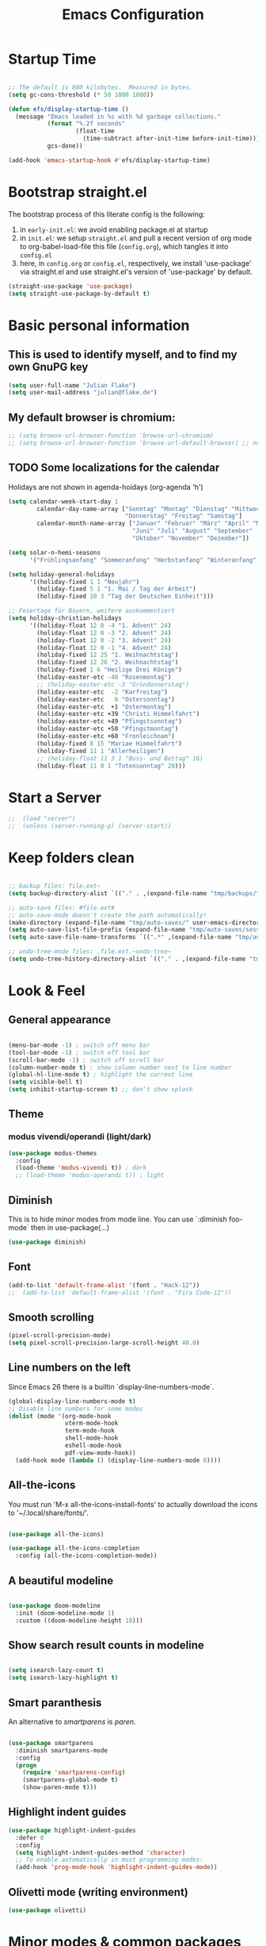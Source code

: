 #+TITLE: Emacs Configuration
#+STARTUP: overview
#+TODO: TODO CHECK SKIP

* Startup Time

#+BEGIN_SRC emacs-lisp

  ;; The default is 800 kilobytes.  Measured in bytes.
  (setq gc-cons-threshold (* 50 1000 1000))

  (defun efs/display-startup-time ()
    (message "Emacs loaded in %s with %d garbage collections."
             (format "%.2f seconds"
                     (float-time
                       (time-subtract after-init-time before-init-time)))
             gcs-done))

  (add-hook 'emacs-startup-hook #'efs/display-startup-time)
  
#+END_SRC

#+RESULTS:
| efs/display-startup-time |

* Bootstrap straight.el

The bootstrap process of this literate config is the following:

1. in ~early-init.el~: we avoid enabling package.el at startup
2. in ~init.el~: we setup ~straight.el~ and pull a recent version of org mode to org-babel-load-file this file (~config.org~), which tangles it into ~config.el~
3. here, in ~config.org~ or ~config.el~, respectively, we install 'use-package' via straight.el and use straight.el's version of 'use-package' by default.

#+BEGIN_SRC emacs-lisp
  (straight-use-package 'use-package)
  (setq straight-use-package-by-default t)
#+END_SRC

* Basic personal information
  
** This is used to identify myself, and to find my own GnuPG key
  
#+BEGIN_SRC emacs-lisp
(setq user-full-name "Julian Flake")
(setq user-mail-address "julian@flake.de")
#+END_SRC

** My default browser is chromium:
  #+BEGIN_SRC emacs-lisp
    ;; (setq browse-url-browser-function 'browse-url-chromium)
    ;; (setq browse-url-browser-function 'browse-url-default-browser) ;; not necessary, it's the default
  #+END_SRC

** TODO Some localizations for the calendar

Holidays are not shown in agenda-hoidays (org-agenda 'h')

#+BEGIN_SRC emacs-lisp
  (setq calendar-week-start-day 1
          calendar-day-name-array ["Sonntag" "Montag" "Dienstag" "Mittwoch"
                                   "Donnerstag" "Freitag" "Samstag"]
          calendar-month-name-array ["Januar" "Februar" "März" "April" "Mai"
                                     "Juni" "Juli" "August" "September"
                                     "Oktober" "November" "Dezember"])
#+END_SRC


#+BEGIN_SRC emacs-lisp
  (setq solar-n-hemi-seasons
        '("Frühlingsanfang" "Sommeranfang" "Herbstanfang" "Winteranfang"))

  (setq holiday-general-holidays
        '((holiday-fixed 1 1 "Neujahr")
          (holiday-fixed 5 1 "1. Mai / Tag der Arbeit")
          (holiday-fixed 10 3 "Tag der Deutschen Einheit")))

  ;; Feiertage für Bayern, weitere auskommentiert
  (setq holiday-christian-holidays
        '((holiday-float 12 0 -4 "1. Advent" 24)
          (holiday-float 12 0 -3 "2. Advent" 24)
          (holiday-float 12 0 -2 "3. Advent" 24)
          (holiday-float 12 0 -1 "4. Advent" 24)
          (holiday-fixed 12 25 "1. Weihnachtstag")
          (holiday-fixed 12 26 "2. Weihnachtstag")
          (holiday-fixed 1 6 "Heilige Drei Könige")
          (holiday-easter-etc -48 "Rosenmontag")
          ;; (holiday-easter-etc -3 "Gründonnerstag")
          (holiday-easter-etc  -2 "Karfreitag")
          (holiday-easter-etc   0 "Ostersonntag")
          (holiday-easter-etc  +1 "Ostermontag")
          (holiday-easter-etc +39 "Christi Himmelfahrt")
          (holiday-easter-etc +49 "Pfingstsonntag")
          (holiday-easter-etc +50 "Pfingstmontag")
          (holiday-easter-etc +60 "Fronleichnam")
          (holiday-fixed 8 15 "Mariae Himmelfahrt")
          (holiday-fixed 11 1 "Allerheiligen")
          ;; (holiday-float 11 3 1 "Buss- und Bettag" 16)
          (holiday-float 11 0 1 "Totensonntag" 20)))
  #+END_SRC
* Start a Server

#+begin_src emacs-lisp
;;  (load "server")
;;  (unless (server-running-p) (server-start))
#+end_src

* Keep folders clean

#+begin_src emacs-lisp

  ;; backup files: file.ext~
  (setq backup-directory-alist `(("." . ,(expand-file-name "tmp/backups/" user-emacs-directory))))

  ;; auto-save files: #file.ext#
  ;; auto-save-mode doesn't create the path automatically!
  (make-directory (expand-file-name "tmp/auto-saves/" user-emacs-directory) t)
  (setq auto-save-list-file-prefix (expand-file-name "tmp/auto-saves/sessions/" user-emacs-directory))
  (setq auto-save-file-name-transforms `((".*" ,(expand-file-name "tmp/auto-saves/" user-emacs-directory) t)))

  ;; undo-tree-mode files: .file.ext.~undo-tree~
  (setq undo-tree-history-directory-alist `(("." . ,(expand-file-name "tmp/undo-tree/" user-emacs-directory))))

#+end_src

* Look & Feel
** General appearance

#+BEGIN_SRC emacs-lisp

  (menu-bar-mode -1) ; switch off menu bar
  (tool-bar-mode -1) ; switch off tool bar
  (scroll-bar-mode -1) ; switch off scroll bar
  (column-number-mode t) ; show column number next to line number
  (global-hl-line-mode t) ; highlight the current line
  (setq visible-bell t)
  (setq inhibit-startup-screen t) ;; don't show splash

#+END_SRC

** Theme

*** modus vivendi/operandi (light/dark)

#+BEGIN_SRC emacs-lisp
  (use-package modus-themes
    :config
    (load-theme 'modus-vivendi t)) ; dark
    ;; (load-theme 'modus-operandi t)) ; light
#+END_SRC

** Diminish

This is to hide minor modes from mode line. You can use `:diminish foo-mode` then in use-package(...)

#+BEGIN_SRC emacs-lisp
(use-package diminish)
#+END_SRC
   
** Font

#+BEGIN_SRC emacs-lisp
  (add-to-list 'default-frame-alist '(font . "Hack-12"))
  ;;  (add-to-list 'default-frame-alist '(font . "Fira Code-12"))
#+END_SRC

** Smooth scrolling

#+begin_src emacs-lisp
  (pixel-scroll-precision-mode)
  (setq pixel-scroll-precision-large-scroll-height 40.0)
#+end_src

** Line numbers on the left
   
Since Emacs 26 there is a builtin `display-line-numbers-mode`.

#+BEGIN_SRC emacs-lisp
  (global-display-line-numbers-mode t)
  ;; Disable line numbers for some modes
  (dolist (mode '(org-mode-hook
                  vterm-mode-hook
                  term-mode-hook
                  shell-mode-hook
                  eshell-mode-hook
                  pdf-view-mode-hook))
    (add-hook mode (lambda () (display-line-numbers-mode 0))))
#+END_SRC

** All-the-icons

You must run 'M-x all-the-icons-install-fonts' to actually download the icons to '~/.local/share/fonts/'.

#+begin_src emacs-lisp

  (use-package all-the-icons)

  (use-package all-the-icons-completion
    :config (all-the-icons-completion-mode))
  
#+end_src

** A beautiful modeline

#+BEGIN_SRC emacs-lisp

  (use-package doom-modeline
    :init (doom-modeline-mode 1)
    :custom ((doom-modeline-height 18)))
  
#+END_SRC

** Show search result counts in modeline

#+BEGIN_SRC emacs-lisp

  (setq isearch-lazy-count t)
  (setq isearch-lazy-highlight t)
  
#+END_SRC

** Smart paranthesis

An alternative to /smartparens/ is /paren/.

#+BEGIN_SRC emacs-lisp

  (use-package smartparens
    :diminish smartparens-mode
    :config
    (progn
      (require 'smartparens-config)
      (smartparens-global-mode t)
      (show-paren-mode t)))

#+END_SRC

** Highlight indent guides
#+begin_src emacs-lisp
  (use-package highlight-indent-guides
    :defer 0
    :config
    (setq highlight-indent-guides-method 'character)
    ;; To enable automatically in most programming modes:
    (add-hook 'prog-mode-hook 'highlight-indent-guides-mode))
#+end_src

** Olivetti mode (writing environment)

#+BEGIN_SRC emacs-lisp
  (use-package olivetti)
#+END_SRC

* Minor modes & common packages
** Vertico

(Vertical) Completion framework: Vertico is the successor of selectrum.

#+BEGIN_SRC emacs-lisp

  (use-package vertico
    :init
    (vertico-mode)
    ;; Different scroll margin
    ;;(setq vertico-scroll-margin 0)
    ;; Show more candidates
    (setq vertico-count 15)
    ;; Grow and shrink the Vertico minibuffer
    ;; (setq vertico-resize t)
    ;; Optionally enable cycling for `vertico-next' and `vertico-previous'.
    (setq vertico-cycle t))

  ;; Persist history over Emacs restarts. Vertico sorts by history position.
  (use-package savehist
    :init
    (savehist-mode))

  ;; A few more useful configurations...
  (use-package emacs
    :init
    ;; Add prompt indicator to `completing-read-multiple'.
    ;; We display [CRM<separator>], e.g., [CRM,] if the separator is a comma.
    (defun crm-indicator (args)
      (cons (format "[CRM%s] %s"
                    (replace-regexp-in-string
                     "\\`\\[.*?]\\*\\|\\[.*?]\\*\\'" ""
                     crm-separator)
                    (car args))
            (cdr args)))
    (advice-add #'completing-read-multiple :filter-args #'crm-indicator)

    ;; Do not allow the cursor in the minibuffer prompt
    (setq minibuffer-prompt-properties
          '(read-only t cursor-intangible t face minibuffer-prompt))
    (add-hook 'minibuffer-setup-hook #'cursor-intangible-mode)

    ;; Emacs 28: Hide commands in M-x which do not work in the current mode.
    ;; Vertico commands are hidden in normal buffers.
    ;; (setq read-extended-command-predicate
    ;;       #'command-completion-default-include-p)

    ;; Enable recursive minibuffers
    (setq enable-recursive-minibuffers t))

#+END_SRC

** Orderless
This package provides an orderless completion style that divides the pattern into space-separated components, and matches candidates that match all of the components in any order. [[https://github.com/oantolin/orderless]]

#+BEGIN_SRC emacs-lisp

  (use-package orderless
    :init
    ;; Configure a custom style dispatcher (see the Consult wiki)
    ;; (setq orderless-style-dispatchers '(+orderless-dispatch)
    ;;       orderless-component-separator #'orderless-escapable-split-on-space)
    (setq completion-styles '(orderless basic)
          completion-category-defaults nil
          completion-category-overrides '((file (styles partial-completion)))))

#+END_SRC

** Consult

Completion allows you to quickly select an item from a list of candidates.

#+BEGIN_SRC emacs-lisp

  ;; Example configuration for Consult
  (use-package consult
    ;; Replace bindings. Lazily loaded due by `use-package'.
    :bind (;; C-c bindings (mode-specific-map)
  	   ("C-c M-x" . consult-mode-command)
  	   ("C-c h" . consult-history)
  	   ("C-c k" . consult-kmacro)
  	   ("C-c m" . consult-man)
  	   ("C-c i" . consult-info)
  	   ([remap Info-search] . consult-info)
  	   ;; C-x bindings (ctl-x-map)
  	   ("C-x M-:" . consult-complex-command)     ;; orig. repeat-complex-command
  	   ("C-x b" . consult-buffer)                ;; orig. switch-to-buffer
  	   ("C-x 4 b" . consult-buffer-other-window) ;; orig. switch-to-buffer-other-window
  	   ("C-x 5 b" . consult-buffer-other-frame)  ;; orig. switch-to-buffer-other-frame
  	   ("C-x r b" . consult-bookmark)            ;; orig. bookmark-jump
  	   ("C-x p b" . consult-project-buffer)      ;; orig. project-switch-to-buffer
  	   ;; Custom M-# bindings for fast register access
  	   ("M-#" . consult-register-load)
  	   ("M-'" . consult-register-store)          ;; orig. abbrev-prefix-mark (unrelated)
  	   ("C-M-#" . consult-register)
  	   ;; Other custom bindings
  	   ("M-y" . consult-yank-pop)                ;; orig. yank-pop
  	   ;; M-g bindings (goto-map)
  	   ("M-g e" . consult-compile-error)
  	   ("M-g f" . consult-flymake)               ;; Alternative: consult-flycheck
  	   ("M-g g" . consult-goto-line)             ;; orig. goto-line
  	   ("M-g M-g" . consult-goto-line)           ;; orig. goto-line
  	   ("M-g o" . consult-outline)               ;; Alternative: consult-org-heading
  	   ("M-g m" . consult-mark)
  	   ("M-g k" . consult-global-mark)
  	   ("M-g i" . consult-imenu)
  	   ("M-g I" . consult-imenu-multi)
  	   ;; M-s bindings (search-map)
  	   ("M-s d" . consult-find)
  	   ("M-s D" . consult-locate)
  	   ("M-s g" . consult-grep)
  	   ("M-s G" . consult-git-grep)
  	   ("M-s r" . consult-ripgrep)
  	   ("M-s l" . consult-line)
  	   ("M-s L" . consult-line-multi)
  	   ("M-s k" . consult-keep-lines)
  	   ("M-s u" . consult-focus-lines)
  	   ;; Isearch integration
  	   ("M-s e" . consult-isearch-history)
  	   :map isearch-mode-map
  	   ("M-e" . consult-isearch-history)         ;; orig. isearch-edit-string
  	   ("M-s e" . consult-isearch-history)       ;; orig. isearch-edit-string
  	   ("M-s l" . consult-line)                  ;; needed by consult-line to detect isearch
  	   ("M-s L" . consult-line-multi)            ;; needed by consult-line to detect isearch
  	   ;; Minibuffer history
  	   :map minibuffer-local-map
  	   ("M-s" . consult-history)                 ;; orig. next-matching-history-element
  	   ("M-r" . consult-history))                ;; orig. previous-matching-history-element

    ;; Enable automatic preview at point in the *Completions* buffer. This is
    ;; relevant when you use the default completion UI.
    :hook (completion-list-mode . consult-preview-at-point-mode)

    ;; The :init configuration is always executed (Not lazy)
    :init

    ;; Optionally configure the register formatting. This improves the register
    ;; preview for `consult-register', `consult-register-load',
    ;; `consult-register-store' and the Emacs built-ins.
    (setq register-preview-delay 0.5
  	register-preview-function #'consult-register-format)

    ;; Optionally tweak the register preview window.
    ;; This adds thin lines, sorting and hides the mode line of the window.
    (advice-add #'register-preview :override #'consult-register-window)

    ;; Use Consult to select xref locations with preview
    (setq xref-show-xrefs-function #'consult-xref
  	xref-show-definitions-function #'consult-xref)

    ;; Configure other variables and modes in the :config section,
    ;; after lazily loading the package.
    :config

    ;; Optionally configure preview. The default value
    ;; is 'any, such that any key triggers the preview.
    ;; (setq consult-preview-key 'any)
    ;; (setq consult-preview-key "M-.")
    ;; (setq consult-preview-key '("S-<down>" "S-<up>"))
    ;; For some commands and buffer sources it is useful to configure the
    ;; :preview-key on a per-command basis using the `consult-customize' macro.
    (consult-customize
     consult-theme :preview-key '(:debounce 0.2 any)
     consult-ripgrep consult-git-grep consult-grep
     consult-bookmark consult-recent-file consult-xref
     consult--source-bookmark consult--source-file-register
     consult--source-recent-file consult--source-project-recent-file
     ;; :preview-key "M-."
     :preview-key '(:debounce 0.4 any))

    ;; Optionally configure the narrowing key.
    ;; Both < and C-+ work reasonably well.
    (setq consult-narrow-key "<") ;; "C-+"

    ;; Optionally make narrowing help available in the minibuffer.
    ;; You may want to use `embark-prefix-help-command' or which-key instead.
    ;; (define-key consult-narrow-map (vconcat consult-narrow-key "?") #'consult-narrow-help)

    ;; By default `consult-project-function' uses `project-root' from project.el.
    ;; Optionally configure a different project root function.
    ;;;; 1. project.el (the default)
    (setq consult-project-function #'consult--default-project--function)
    ;;;; 2. vc.el (vc-root-dir)
    (setq consult-project-function (lambda (_) (vc-root-dir)))
    ;;;; 3. locate-dominating-file
    (setq consult-project-function (lambda (_) (locate-dominating-file "." ".git")))
    ;;;; 4. projectile.el (projectile-project-root)
    ;; (autoload 'projectile-project-root "projectile")
    ;; (setq consult-project-function (lambda (_) (projectile-project-root)))
    ;;;; 5. No project support
    ;; (setq consult-project-function nil)
  )
#+END_SRC
** Marginalia

Enriches selection lists (and completion minibuffers, e.g. consult) with additional information.

#+BEGIN_src emacs-lisp
  ;; Enable rich annotations using the Marginalia package
  (use-package marginalia
    :defer 0
    ;; Either bind `marginalia-cycle' globally or only in the minibuffer
    :bind (;;("M-A" . marginalia-cycle)
           :map minibuffer-local-map
           ("M-A" . marginalia-cycle))

    ;; The :init configuration is always executed (Not lazy!)
    :init

    ;; Must be in the :init section of use-package such that the mode gets
    ;; enabled right away. Note that this forces loading the package.
    (marginalia-mode))
  #+END_src
** Company mode

#+begin_src emacs-lisp
  (use-package company
    :defer 0
    :diminish company-mode
    :config
    (add-hook 'after-init-hook #'global-company-mode))
#+end_src

** Syntax check with flycheck

#+BEGIN_SRC emacs-lisp
  (use-package flycheck
    :defer 0
    :diminish flycheck-mode
    :config
    (add-hook 'after-init-hook #'global-flycheck-mode))
#+END_SRC
 
** Spell check with flyspell (using enchant)

enchant uses aspell or hunspell or whatever it can find. Saved words are stored in ~~./config/enchant~.

#+BEGIN_SRC emacs-lisp
  (setq ispell-program-name "enchant-2")
#+END_SRC

** embark & embark-consult
#+BEGIN_SRC emacs-lisp
  (use-package embark
     :bind
     (("C-." . embark-act)         ;; pick some comfortable binding
      ("C-;" . embark-dwim)        ;; good alternative: M-.
      ("C-h B" . embark-bindings)) ;; alternative for `describe-bindings'

     :init

     ;; Optionally replace the key help with a completing-read interface
     (setq prefix-help-command #'embark-prefix-help-command)

     :config

     ;; Hide the mode line of the Embark live/completions buffers
     (add-to-list 'display-buffer-alist
                  '("\\`\\*Embark Collect \\(Live\\|Completions\\)\\*"
                    nil
                    (window-parameters (mode-line-format . none)))))

   ;; Consult users will also want the embark-consult package.
   (use-package embark-consult
     :after (embark consult)
     :demand t ; only necessary if you have the hook below
     ;; if you want to have consult previews as you move around an
     ;; auto-updating embark collect buffer
     :hook
     (embark-collect-mode . consult-preview-at-point-mode))
  #+END_SRC

** citar & citar-embark

Allows to browse bibtex file(s), insert citations, open files, links and notes. It's a helm-bibtext replacement.

#+BEGIN_SRC emacs-lisp
  (use-package citar
    :defer 0
    :bind (("C-c b" . citar-insert-citation)
           :map minibuffer-local-map
           ("M-b" . citar-insert-preset))
    :config
    (setq citar-bibliography '("~/Dokumente/Literatur/Literatur.bib"))
    (setq citar-library-paths '("~/Dokumente/Literatur/bibtex-pdfs"))
    (setq citar-notes-paths '("~/Dokumente/Literatur/notes")))

  (use-package citar-embark
    :after citar embark
    :no-require
    :config
    (citar-embark-mode))
#+END_SRC

** yasnippets (snippet expansion)

Snippet expansion
- default key for expansion is <TAB>
- company does not show snippets for completion-at-point, but there is ongoing work

#+begin_src emacs-lisp
   (use-package yasnippet
     :defer 0
     :config
     (yas-global-mode))
#+END_SRC

Snippets aren't included in the base package. Therefore, they need to be loaded separately.

#+begin_src emacs-lisp
   (use-package yasnippet-snippets
     :defer 0)
 #+end_src

** which-key

 This helps to figure out the next keystrokes

#+BEGIN_SRC emacs-lisp

  (use-package which-key
    :defer 0
    :diminish which-key-mode
    :config
    (which-key-mode)
    (setq which-key-idle-delay 1))

#+END_SRC

** undo-tree

The package /undo-tree/ contains more features than vundo, e.g. timestamps, diffs, etc. I never used those features.

#+BEGIN_SRC emacs-lisp

  (use-package undo-tree
    :defer 0
    :diminish undo-tree-mode
    :config
    (global-undo-tree-mode))

#+END_SRC

The global keybinding 'C-x u' is set below.

** Agressive Indent

#+BEGIN_SRC emacs-lisp

  (use-package aggressive-indent
    :defer 0
    :config (aggressive-indent-global-mode))
  
#+END_SRC

** COMMENT openwith

#+BEGIN_SRC emacs-lisp

  (use-package openwith
    :defer 0
    :config
    (setq openwith-associations
	  (list
	   (list (openwith-make-extension-regexp
		  '("mpg" "mpeg" "mp3" "mp4"
		    "avi" "wmv" "wav" "mov" "flv"
		    "ogm" "ogg" "mkv"))
		 "xdg-open"
		 '(file))
	   ;; (list (openwith-make-extension-regexp
	   ;;        '("xbm" "pbm" "pgm" "ppm" "pnm"
	   ;;          "png" "gif" "bmp" "tif" "jpeg" "jpg"))
	   ;;       "xdg-open"
	   ;;       '(file))
	   (list (openwith-make-extension-regexp
		  '("doc" "xls" "ppt" "odt" "ods" "odg" "odp" "docx" "xlsx" "pptx"))
		 "xdg-open"
		 '(file))
	   ))
    ;; prevent <openwith> from interfering with mail attachments
    (require 'mm-util)
    (add-to-list 'mm-inhibit-file-name-handlers 'openwith-file-handler)
    ;; enable openwith mode
    (openwith-mode 1))

#+END_SRC

** Project.el

This is the built-in project package. I'm not sure, which feature offers that is missing from project.el and that I want to use.

What I want is:
- Open dired on project change
#+begin_src emacs-lisp
  ;; (require project)
  ;; (add-to-list 'project-switch-commands (project-dired "Dired"))
#+end_src

** COMMENT Projectile

#+BEGIN_SRC emacs-lisp
  (use-package projectile
    :config
    (projectile-mode 1))
#+END_SRC

** frames-only-mode

#+BEGIN_SRC emacs-lisp
  (use-package frames-only-mode
    :config
    (frames-only-mode 1))
#+END_SRC

** editorconfig

#+BEGIN_SRC emacs-lisp
  (use-package editorconfig
    :ensure t
    :diminish t
    :config
    (editorconfig-mode 1))
#+END_SRC

* Major modes
** Org Mode
*** Org core

#+BEGIN_SRC emacs-lisp :noweb no-export
  (use-package org
    :defer 0
    ;; the bind may defer the package loading, see documentation (C-h f use-package RET)
    :bind (:map org-mode-map
      	      ("C-c C-<left>" . org-promote-subtree)
      	      ("C-c C-<right>" . org-demote-subtree)
  	      ("C-c ," . org-timestamp-inactive))
    :config
    <<org-config-look-and-feel>>
    <<org-config-task-management-and-agenda>>
    <<org-config-capture-templates>>
    <<org-config-latex-export>>
    <<org-config-display-pdf-inline>>   
  )
#+END_SRC
*** Org's basic Look & Feel

#+NAME: org-config-look-and-feel
#+begin_src emacs-lisp
  (add-hook 'org-mode-hook 'visual-line-mode)
  (set-face-underline 'org-ellipsis nil)
  (setq org-ellipsis " …")
  (setq org-startup-indented t)
  (setq org-startup-truncated nil)
  (setq org-src-tab-acts-natively t)
  (setq org-ctrl-k-protect-subtree t)
  (setq org-return-follows-link t)
  (setq org-num-skip-unnumbered t)
  (setq org-num-skip-tags (list "ignore" "noexport" "unnumbered"))
  ;; beautiful bullets
  (use-package org-bullets
    :config
    (add-hook 'org-mode-hook (lambda () (org-bullets-mode 1))))
#+end_src

*** Display PDF images inline

#+NAME: org-config-display-pdf-inline
#+BEGIN_SRC emacs-lisp :tangle no

  ;; Display PDF files inline
  ;; taken from https://stackoverflow.com/questions/15407485/inline-pdf-images-in-org-mode

  (add-to-list 'image-file-name-extensions "pdf")

  (setq org-image-actual-width 600)

  (setq org-imagemagick-display-command "convert -density 600 \"%s\" -thumbnail \"%sx%s>\" \"%s\"")
  (defun org-display-inline-images (&optional include-linked refresh beg end)
    "Display inline images.
    Normally only links without a description part are inlined, because this
    is how it will work for export.  When INCLUDE-LINKED is set, also links
    with a description part will be inlined.  This
    can be nice for a quick
    look at those images, but it does not reflect what exported files will look
    like.
    When REFRESH is set, refresh existing images between BEG and END.
    This will create new image displays only if necessary.
    BEG and END default to the buffer boundaries."
    (interactive "P")
    (unless refresh
      (org-remove-inline-images)
      (if (fboundp 'clear-image-cache) (clear-image-cache)))
    (save-excursion
      (save-restriction
        (widen)
        (setq beg (or beg (point-min)) end (or end (point-max)))
        (goto-char beg)
        (let ((re (concat "\\[\\[\\(\\(file:\\)\\|\\([./~]\\)\\)\\([^]\n]+?"
                          (substring (org-image-file-name-regexp) 0 -2)
                          "\\)\\]" (if include-linked "" "\\]")))
              old file ov img)
          (while (re-search-forward re end t)
            (setq old (get-char-property-and-overlay (match-beginning 1)
                                                     'org-image-overlay)
    		file (expand-file-name
                        (concat (or (match-string 3) "") (match-string 4))))
            (when (file-exists-p file)
              (let ((file-thumb (format "%s%s_thumb.png" (file-name-directory file) (file-name-base file))))
                (if (file-exists-p file-thumb)
                    (let ((thumb-time (nth 5 (file-attributes file-thumb 'string)))
                          (file-time (nth 5 (file-attributes file 'string))))
                      (if (time-less-p thumb-time file-time)
    			(shell-command (format org-imagemagick-display-command
    					       file org-image-actual-width org-image-actual-width file-thumb) nil nil)))
                  (shell-command (format org-imagemagick-display-command
                                         file org-image-actual-width org-image-actual-width file-thumb) nil nil))
                (if (and (car-safe old) refresh)
                    (image-refresh (overlay-get (cdr old) 'display))
                  (setq img (save-match-data (create-image file-thumb)))
                  (when img
                    (setq ov (make-overlay (match-beginning 0) (match-end 0)))
                    (overlay-put ov 'display img)
                    (overlay-put ov 'face 'default)
                    (overlay-put ov 'org-image-overlay t)
                    (overlay-put ov 'modification-hooks
                                 (list 'org-display-inline-remove-overlay))
                    (push ov org-inline-image-overlays))))))))))
#+END_SRC

*** Task Management, Agenda, Archive, Refiling

#+NAME: org-config-task-management-and-agenda
#+BEGIN_SRC emacs-lisp :tangle no

  ;; Task management
  (setq org-directory "~/org")
  (setq org-default-notes-file (concat org-directory "/inbox.org"))
  (setq org-tag-alist '(("@home" . ?h)
          	      ("@work" . ?w)
          	      ("@phone" . ?p)
          	      ("@boat" . ?b)
          	      ("@org" . ?o)
          	      ("@city" . ?c)
          	      ("@ToRead" . ?r)))
  (setq org-todo-keywords '((sequence "TODO(t)" "FREQ(f)" "EVNT(e)" "PROJ(p)" "WAIT(w@/!)" "|" "DONE(d!)" "CNCL(c@/!)")))
  (setq org-todo-repeat-to-state t)
  (setq org-log-done 'time)
  (setq org-log-into-drawer t)

  ;; Agenda
  (setq org-agenda-files (quote ("~/org/gtd.org" "~/org/tickler.org" "~/org/someday.org" "~/org/inbox.org" "~/org/events.org")))
  (setq org-agenda-window-setup "only-window")
  (setq org-agenda-span 1)
  (setq org-agenda-time-grid
      '((weekly remove-match)
  	(800 1000 1200 1400 1600 1800)
  	"......" "----------------"))
  (setq org-agenda-include-diary t)
  (setq org-agenda-custom-commands '(("w" "Weekly cleanup" todo "CNCL|DONE")
  				   ("c" "Events of the week" agenda ""
  				    ((org-agenda-span 7)           ;; agenda will start in week view
  				     (org-agenda-repeating-timestamp-show-all t)   ;; ensures that repeating events appear on all relevant dates
  				     (org-agenda-skip-function '(org-agenda-skip-entry-if 'deadline 'scheduled)))) ;; limits agenda view to timestamped items
  				   ))
  (setq org-stuck-projects '("-noproject+LEVEL=2/-DONE-FREQ"
  			   ("TODO" "NEXT")
  			   nil ""))

  ;; Refiling
  (setq org-refile-targets (quote (("~/org/gtd.org" :maxlevel . 4)
          			 ("~/org/someday.org" :maxlevel . 1)
          			 ("~/org/tickler.org" :maxlevel . 1)
          			 ("~/org/events.org" :maxlevel . 2))))
  (setq org-refile-use-outline-path 'file)
  (setq org-outline-path-complete-in-steps nil)
  (setq org-refile-allow-creating-parent-nodes 'confirm)

  ;; Archive
  (setq org-archive-location (concat org-directory "/archive/archive-" (format-time-string "%Y" (current-time)) ".org::datetree/"))
    
#+END_SRC

*** Org capture templates
#+NAME: org-config-capture-templates
#+BEGIN_SRC emacs-lisp :tangle no

  (setq org-capture-templates
    	'(
    	  ("t" "Todo" entry (file "~/org/inbox.org")                    "* TODO %?\n  %i")
    	  ("e" "Event" entry (file+headline "~/org/events.org" "Inbox") "* %^{Event Title}\n\n%^{Date and Time}T\nLocation: %^{Location}\n%i%?" :time-prompt t)
    	  ("n" "Note" entry (file "~/org/inbox.org")           "* NOTE %U %?\n- %i")
    	  ("m" "Process Mail" entry (file "~/org/inbox.org")            "* TODO %?\nSCHEDULED: %t\nMail: %:fromname: %a")
    	  ("p" "Protocol" entry (file "~/org/inbox.org")                "* TODO %^{Title}\nSource: %u, %c\n #+BEGIN_QUOTE\n%i\n#+END_QUOTE\n\n\n%?")
    	  ("L" "Protocol Link" entry (file "~/org/inbox.org")           "* TODO %?\n[[%:link][%:description]]")))
  
#+END_SRC

*** LaTeX export classes + beamer support

For syntax highlighted source code blocks, I use the font-locking mode of emacs. The package engrave-faces contains LaTeX, Ansi and HTML faces.
#+begin_src emacs-lisp
  (use-package engrave-faces)
#+end_src


#+NAME: org-config-latex-export
#+BEGIN_SRC emacs-lisp :tangle no

  ;; Include e set (or known email address)
  (setq org-export-with-email t)

  ;; compile latex in foreground to directly retrieve compilation errors
  (setq org-export-in-background nil)

  ;; use emacs's font-locking for syntax highlighting in LaTeX exports

  (setq org-latex-src-block-backend 'engraved)

  ;; ox-latex: Add KomaScript to the known classes
  (with-eval-after-load 'ox-latex
    (add-to-list 'org-latex-classes '("scrbook"
                    		    "\\documentclass[11pt]{scrbook}"
                    		    ("\\chapter{%s}" . "\\chapter*{%s}")
                    		    ("\\section{%s}" . "\\section*{%s}")
                    		    ("\\subsection{%s}" . "\\subsection*{%s}")
                    		    ("\\subsubsection{%s}" . "\\subsubsection*{%s}")
                    		    ("\\paragraph{%s}" . "\\paragraph*{%s}")
                    		    ("\\subparagraph{%s}" . "\\subparagraph*{%s}"))))
  (with-eval-after-load 'ox-latex
    (add-to-list 'org-latex-classes '("scrartcl"
                    		    "\\documentclass[11pt]{scrartcl}"
                    		    ("\\section{%s}" . "\\section*{%s}")
                    		    ("\\subsection{%s}" . "\\subsection*{%s}")
                    		    ("\\subsubsection{%s}" . "\\subsubsection*{%s}")
                    		    ("\\paragraph{%s}" . "\\paragraph*{%s}")
                    		    ("\\subparagraph{%s}" . "\\subparagraph*{%s}"))))
  (with-eval-after-load 'ox-latex
    (add-to-list 'org-latex-classes '("my-beamer"
              			    "\\documentclass[presentation,aspectratio=169,allowframebreaks]{beamer}
    \\usepackage{pdfpages}
    \\institute[RGSE]{University of Koblenz, Research Group Software Engineering}
    \\setbeamertemplate{caption}{\\raggedright\\insertcaption\\par}
    \\beamertemplatenavigationsymbolsempty%
    \\addtobeamertemplate{navigation symbols}{}{%
        \\usebeamerfont{footline}%
        \\usebeamercolor[fg]{footline}%
        \\hspace{1em}%
        \\insertframenumber % / \\inserttotalframenumber%
    }
    \\setbeamertemplate{section page}{%
      \\begin{centering}%
        \\begin{beamercolorbox}[sep=12pt,center]{section title}%
          \\usebeamerfont{section title}\\insertsection\\par%
        \\end{beamercolorbox}%
      \\end{centering}%
   }%
   \\AtBeginSection[]{%
     \\begin{frame}%
       \\sectionpage%
     \\end{frame}%
   }%"
              			    ("\\section{%s}" . "\\section*{%s}")
              			    ("\\subsection{%s}" . "\\subsection*{%s}")
              			    ("\\subsubsection{%s}" . "\\subsubsection*{%s}"))))

  ;; add beamer to the export backends
  (add-to-list 'org-export-backends 'beamer)
  (setq org-beamer-environments-extra
        '(("onlyenv" "O" "\\begin{onlyenv}%a" "\\end{onlyenv}")))

#+END_SRC

*** org-roam

Build a second brain with org-roam.

#+BEGIN_SRC emacs-lisp

  (use-package org-roam
    :after org
    :bind (("C-c n l" . org-roam-buffer-toggle)
           ("C-c n f" . org-roam-node-find)
           ("C-c n i" . org-roam-node-insert)
           ("C-c n c" . org-roam-capture)
           ("C-c n g" . org-roam-graph)
           ;; Dailies
           ("C-c n j" . org-roam-dailies-capture-today)
           :map org-mode-map
           ("C-M-i" . completion-at-point)
           :map org-roam-dailies-map
           ("Y" . org-roam-dailies-capture-yesterday)
           ("T" . org-roam-dailies-capture-tomorrow))
    :bind-keymap
    ("C-c n d" . org-roam-dailies-map)
    :config
    (setq org-roam-database-connector 'sqlite-builtin) ;; emacs 29 and newer
    (setq org-roam-directory (file-truename "~/org/roam/"))
    (setq org-roam-completion-everywhere t)
    (org-roam-db-autosync-mode)
    ;; If you're using a vertical completion framework, you might want a more informative completion interface
    (setq org-roam-node-display-template (concat "${title:*} " (propertize "${tags:10}" 'face 'org-tag)))
    (org-roam-db-autosync-mode)
    (org-roam-setup)
    ;; If using org-roam-protocol
    (require 'org-roam-dailies) ;; Ensure the keymap is available
    (require 'org-roam-protocol))

#+END_SRC

Visualize the org roam graph in browser:

#+begin_src emacs-lisp

  (use-package org-roam-ui
    :after org-roam)

#+end_src

*** org-journal

#+BEGIN_SRC emacs-lisp

    (use-package org-journal
      :after org
      :config
      (setq org-journal-dir "~/org/journal/")
      (setq org-journal-file-type 'yearly)
      (setq org-journal-file-format "journal-%Y.org") ; breaks choosing a date
      (setq org-journal-date-format "%A, %d %B %Y")
      (setq org-journal-created-property-timestamp-format "%Y-%m-%d")
      (setq org-journal-time-format ""))

#+END_SRC

*** org-babel
Active some Babel languages

#+BEGIN_SRC emacs-lisp

  (org-babel-do-load-languages
   'org-babel-load-languages
   '((dot . t)
     (emacs-lisp .t)
     (java .t)
     (shell . t)
     (sqlite . t)))
      
#+END_SRC

*** HTML Export

htmlize is used by org to export to HTML.
  
#+BEGIN_SRC emacs-lisp

  (use-package htmlize
    :defer 0)

#+END_SRC

*** org-contrib

This is needed to allow for not exporting to latex those org headings that are tagged :ignore:.

#+BEGIN_src emacs-lisp
  
  (use-package org-contrib
    :after org)
  (use-package ox-extra
    :after org-contrib
    :config
    (ox-extras-activate '(latex-header-blocks ignore-headlines)))

#+END_src

*** org-noter

Used to a sync notes in an org file with documents like PDF.
Just press 'i' in PDFView, DOCView and so on

#+BEGIN_SRC emacs-lisp

  (use-package org-noter
    :if (display-graphic-p)
    :after org
    :config
    (setq org-noter-notes-search-path '("~/org"))
    ;; https://github.com/weirdNox/org-noter/issues/44
    (defun my/no-op (&rest args))
    (advice-add 'org-noter--set-notes-scroll :override 'my/no-op))

#+END_SRC

** pdf-tools

#+begin_src emacs-lisp

  (use-package pdf-tools
    :straight nil
    :config
    (require 'pdf-occur) ;; if I don't require pdf-occur before pdf-tools-install, I get a warning at startup
    (pdf-tools-install)
    :init
    (setq-default pdf-view-display-size 'fit-page))

#+end_src

** AucTeX

#+BEGIN_SRC emacs-lisp

  (use-package tex
    :defer 0
    :straight auctex
    :config
    (setq TeX-auto-save t)
    (setq TeX-parse-self t)
    (setq-default TeX-master nil)
    ;; synctex
    (add-hook 'LaTeX-mode-hook 'TeX-source-correlate-mode)
    (setq TeX-source-correlate-method 'synctex)
    (setq TeX-source-correlate-start-server t)
    ;; pdf tools
    (setq TeX-view-program-selection '((output-pdf "PDF Tools")))
    (setq TeX-view-program-list '(("PDF Tools" TeX-pdf-tools-sync-view))))

#+END_SRC

** web-mode & php-mode

   #+BEGIN_SRC emacs-lisp

     (use-package web-mode :defer 0)
     (use-package php-mode :defer 0)
     
   #+END_SRC

** markdown-mode

   #+BEGIN_SRC emacs-lisp

     (use-package markdown-mode :defer 0)

   #+END_SRC

** yaml-mode

   #+BEGIN_SRC emacs-lisp

     (use-package yaml-mode :defer 0)

   #+END_SRC

** Platform.io

#+BEGIN_SRC emacs-lisp

  (use-package platformio-mode :defer 0)
  
#+END_SRC

** Biblio

#+begin_src emacs-lisp

  (use-package biblio :defer 0)
  
#+end_src

** GUIX

#+BEGIN_SRC emacs-lisp

  (use-package guix)
  (use-package geiser-guile
    :config
    ;; Angenommen das Guix-Checkout ist in ~/git/guix.
    (with-eval-after-load 'geiser-guile
      (add-to-list 'geiser-guile-load-path "~/git/guix"))
    (with-eval-after-load 'yasnippet
      (add-to-list 'yas-snippet-dirs "~/git/guix/etc/snippets/yas")))
#+END_SRC

** ChatGPT Shell

Store the API key in .authinfo

#+BEGIN_SRC emacs-lisp

  (use-package chatgpt-shell
    :config
    (setq chatgpt-shell-openai-key
          (auth-source-pick-first-password :host "api.openai.com")))

#+END_SRC

** ement.el

#+BEGIN_SRC emacs-lisp
  (use-package ement)
#+END_SRC

* Functions

** Connect with my ZNC irc bouncer

#+BEGIN_SRC emacs-lisp

  (defun my-irc()
    "Connect to my znc irc bouncer."
    (interactive)
    (erc-tls :server "irc.nuthouse.de" :nick "nutcase"))

#+END_SRC

** A more distressless writing environment

#+BEGIN_SRC emacs-lisp

    (defun my-writing-mode()
      "Switch to my distress less writing mode. An alternative is \"writeroom-mode\""
      (interactive)
      (olivetti-mode)
      (variable-pitch-mode)
      (flyspell-mode 1))

#+END_SRC

* Global key bindings
** Comment / Uncomment Region

#+begin_src emacs-lisp
  (global-set-key (kbd "C-x C-,") 'comment-region)
  (global-set-key (kbd "C-x C-.") 'uncomment-region)
#+end_src

** Open the file under cursor

#+BEGIN_SRC emacs-lisp
  (global-set-key (kbd "C-x f") 'find-file-at-point)
#+END_SRC

** Increase / decrease text scale

#+BEGIN_SRC emacs-lisp
  (global-set-key (kbd "C--") 'text-scale-decrease)
  (global-set-key (kbd "C-+") 'text-scale-increase)
#+END_SRC

** Quit dialogs with ESC

#+BEGIN_SRC emacs-lisp
  (global-set-key (kbd "<escape>") 'keyboard-escape-quit)
#+END_SRC

** undo-tree

#+BEGIN_SRC emacs-lisp
  (global-set-key (kbd "C-x u") 'undo-tree-visualize)
#+END_SRC

** Org mode

#+BEGIN_SRC emacs-lisp

  (global-set-key (kbd "C-c a") 'org-agenda)
  (global-set-key (kbd "C-c j") 'org-journal-new-date-entry)
  (global-set-key (kbd "C-c c") 'org-capture)
  (global-set-key (kbd "C-c l") 'org-store-link)
  (global-set-key (kbd "C-c o") 'org-switchb)
  (global-set-key (kbd "C-c n u") 'org-roam-ui-open)

#+END_SRC

** Magit

#+begin_src emacs-lisp

  (global-set-key (kbd "C-c g") 'magit-status)

#+end_src

** Mu4e

#+begin_src emacs-lisp
  (global-set-key (kbd "C-c m") 'mu4e)  
#+end_src

* COMMENT Printing

#+BEGIN_SRC emacs-lisp

  (when (display-graphic-p)
    (setq lpr-command "gtklp")
    (setq ps-lpr-command "gtklp"))

#+END_SRC

* Calendar syncing

#+BEGIN_SRC emacs-lisp

  (when (string= (system-name) "nutbook")
    (use-package org-caldav
      :defer 0
      :init
      ;; https://www.reddit.com/r/orgmode/comments/8rl8ep/making_orgcaldav_useable/
      ;; This is the sync on close function; it also prompts for save after syncing so 
      ;; no late changes get lost 
      (defun org-caldav-sync-at-close ()
        (org-caldav-sync)
        (save-some-buffers))

      ;; This is the delayed sync function; it waits until emacs has been idle for 
      ;; "secs" seconds before syncing.  The delay is important because the caldav-sync
      ;; can take five or ten seconds, which would be painful if it did that right at save.  
      ;; This way it just waits until you've been idle for a while to avoid disturbing 
      ;; the user.
      (defvar org-caldav-sync-timer nil
         "Timer that `org-caldav-push-timer' used to reschedule itself, or nil.")
      (defun org-caldav-sync-with-delay (secs)
        (when org-caldav-sync-timer
          (cancel-timer org-caldav-sync-timer))
        (setq org-caldav-sync-timer
              (run-with-idle-timer
               (* 1 secs) nil 'org-caldav-sync)))
      :config
      (setq org-icalendar-use-scheduled '(event-if-todo event-if-not-todo))
      (setq org-icalendar-timezone "Europe/Berlin")
      (setq org-caldav-url "https://cloud.nuthouse.de/remote.php/dav/calendars/nutcase")
      (setq org-caldav-files nil)
      (setq org-caldav-inbox nil)
      (setq org-caldav-calendar-id nil)
      (setq org-caldav-show-sync-results nil)
      (setq org-caldav-resume-aborted 'always)
      (setq org-caldav-calendars
            '((:calendar-id "org-2"
                            :files ("~/org/events.org")
                            :inbox (file+headline "~/org/events.org" "Inbox"))))
      ;; Add the delayed save hook with a five minute idle timer
      (add-hook 'after-save-hook
                (lambda ()
                  (when (eq major-mode 'org-mode)
                    (org-caldav-sync-with-delay 300))))
      ;; Add the close emacs hook
      (add-hook 'kill-emacs-hook 'org-caldav-sync-at-close)))

#+END_SRC

* Mail Configuration

mu (including mu4e) needs to be installed via package manager, e.g. yay mu-git

1. run mbsync -a
2. initialize mu
   #+begin_src bash
     mu init \
        --my-address=foo@example.com \
        --my-address=bar@example.com \
        -m ~/Mail
   #+end_src

#+begin_src emacs-lisp

  (when (string= (system-name) "nutbook")
    (use-package mu4e
      :straight nil ;; use the system installed version
      :defer 0
      :ensure nil
      :config
      (setq mu4e-change-filenames-when-moving t)
      (setq mu4e-get-mail-command "mbsync -a")
      (setq mu4e-update-interval(* 5 60))
      (setq mu4e-maildir "~/Mail")
      (setq mu4e-confirm-quit t)
      (setq mu4e-view-show-images t)
      (setq mu4e-view-show-addresses t)
      (setq mu4e-use-fancy-headers t)
      (setq mu4e-read-option-use-builtin nil)
      (setq mu4e-completing-read-function 'completing-read)
      (setq mu4e-notification-support t)
      (setq mu4e-compose-format-flowed t)
      (setq mu4e-compose-cite-function 'message-cite-original) ;; alternative: 'message-cite-original-without-signature
      (setq mail-user-agent 'mu4e-user-agent)
      (require 'smtpmail)
      (setq message-send-mail-function 'smtpmail-send-it)
      (setq message-kill-buffer-on-exit t)
      (setq mu4e-headers-fields
            '((:human-date . 12)
              (:flags . 6)
              (:maildir . 23)
              (:mailing-list . 10)
              (:from . 22)
              (:subject)))
      (setq mu4e-bookmarks
            '((:name "Combined inbox" :query "maildir:/private/INBOX OR maildir:/work/INBOX OR maildir:/tudo/INBOX" :key ?i)
              (:name "Unread messages" :query "flag:unread AND NOT flag:trashed" :key ?u)
              (:name "Drafts" :query "maildir:/private/Drafts OR maildir:/work/Drafts" :key ?d)
              (:name "Today's messages" :query "date:today..now" :key ?n)
              (:name "Last 7 days" :query "date:7d..now" :hide-unread t :key ?7)
              (:name "Trashed mails" :query "flag:trashed" :hide-unread nil :key ?t)
              (:name "Messages with PDFs" :query "mime:application/pdf" :key ?p)
  	    (:name "Messages with images" :query "mime:image/*" :key ?m)))
      (setq mu4e-maildir-shortcuts
            '(("/private/INBOX" . ?p)
              ("/private/Archives/2023" . ?P)
  	    ("/private/autolearn/ham" . ?h)
  	    ("/private/autolearn/spam" . ?s)
  	    ("/private/Junk" . ?j)
  	    ("/work/INBOX" . ?w)
              ("/work/Archives/2023" . ?W)
  	    ("/tudo/INBOX" . ?d)))
      (setq smtpmail-queue-mail nil)  ;; start in direct mode
      (setq smtpmail-queue-dir "~/Mail/queue/cur")
      (setq mu4e-context-policy 'pick-first)
      (setq mu4e-contexts
            (list
             ;; private account
             (make-mu4e-context
              :name "Private"
              :match-func
              (lambda (msg)
                (when msg
                  (string-prefix-p "/private" (mu4e-message-field msg :maildir))))
              :vars '((user-mail-address . "julian@flake.de")
                      (user-full-name . "Julian Flake")
                      (mu4e-compose-signature . nil)
                      (smtpmail-smtp-server . "nuthost.de")
                      (smtpmail-stream-type . starttls)
                      (smtpmail-smtp-service . 587)
                      (mu4e-drafts-folder . "/private/Drafts")
                      (mu4e-sent-folder . "/private/Sent")
                      (mu4e-refile-folder  . "/private/Archives/2023")
                      (mu4e-trash-folder . "/private/Trash")))
             ;; work account
             (make-mu4e-context
              :name "Work"
              :match-func
              (lambda (msg)
                (when msg
                  (string-prefix-p "/work" (mu4e-message-field msg :maildir))))
              :vars '((user-mail-address . "flake@uni-koblenz.de")
                      (user-full-name    . "Julian Flake")
                      (mu4e-compose-signature . "Dipl.-Inf. Julian Flake\n\nUniversität Koblenz\nFachbereich Informatik\nInstitut für Softwaretechnik\nPostfach 20 16 02 | D-56016 Koblenz\n\nTel.: +49 261 287 2787\nE-Mail: flake@uni-koblenz.de\nWebsite: https://www.uni-koblenz.de/~flake")
                      (smtpmail-smtp-server . "smtp.uni-koblenz.de")
                      (smtpmail-stream-type . ssl)
                      (smtpmail-smtp-service . 465)
                      (mu4e-drafts-folder  . "/work/Drafts")
                      (mu4e-sent-folder  . "/work/Sent")
                      (mu4e-refile-folder  . "/work/Archives/2023")
                      (mu4e-trash-folder  . "/work/Trash")))
             ;; TUDo account
             (make-mu4e-context
              :name "TUDo"
              :match-func
              (lambda (msg)
                (when msg
                  (string-prefix-p "/tudo" (mu4e-message-field msg :maildir))))
              :vars '((user-mail-address . "julian.flake@tu-dortmund.de")
                      (user-full-name . "Julian Flake")
                      (mu4e-compose-signature . nil)
                      (smtpmail-smtp-server . "unimail.tu-dortmund.de")
                      (smtpmail-stream-type . starttls)
                      (smtpmail-smtp-service . 587)
                      (mu4e-drafts-folder . "/private/Drafts")
                      (mu4e-sent-folder . "/private/Sent")
                      (mu4e-refile-folder  . "/private/Archives/2023")
                      (mu4e-trash-folder . "/private/Trash")))))
      ;; disable undo-tree for mail compose (why? I have a separate dir for )
      (add-hook 'mu4e-compose-mode-hook
                (defun disable-undo-tree-mode-in-mu4e-compose()
                  "Disable undo tree mode"
                  (undo-tree-mode -1)))
      ;; let me confirm/decline to send an email with empty subject
      (add-hook 'message-send-hook
                (lambda() (interactive)
                  (or (message-field-value "Subject")
                      (yes-or-no-p "Really send without Subject? ")
                      (keyboard-quit))))

      ;; add meta information to replies and forwards
      ;; problem: we don't have variables substituted by original Subject: (e.g. %s) and To: (e.g. %t)
      ;; (defun citation-line-function ()
      ;;   (setq message-citation-line-format
      ;;         (if (eq mu4e-compose-type 'reply)
      ;;             "On %a %d %b %Y %T %z (%Z), %f wrote:\n"
      ;;           (if (eq mu4e-compose-type 'forward)
      ;;               "----- Forwarded message -----\nSubject: %s\nFrom: %f\nTo: %t\nDate: %a %d %b %Y %T %z (%Z)\n\n"))))
      ;; (add-hook 'mu4e-compose-pre-hook 'citation-line-function)
      ;; this at least adds the date of cited mail:
      (setq message-citation-line-function 'message-insert-formatted-citation-line)
      (mu4e t)))
#+end_src



